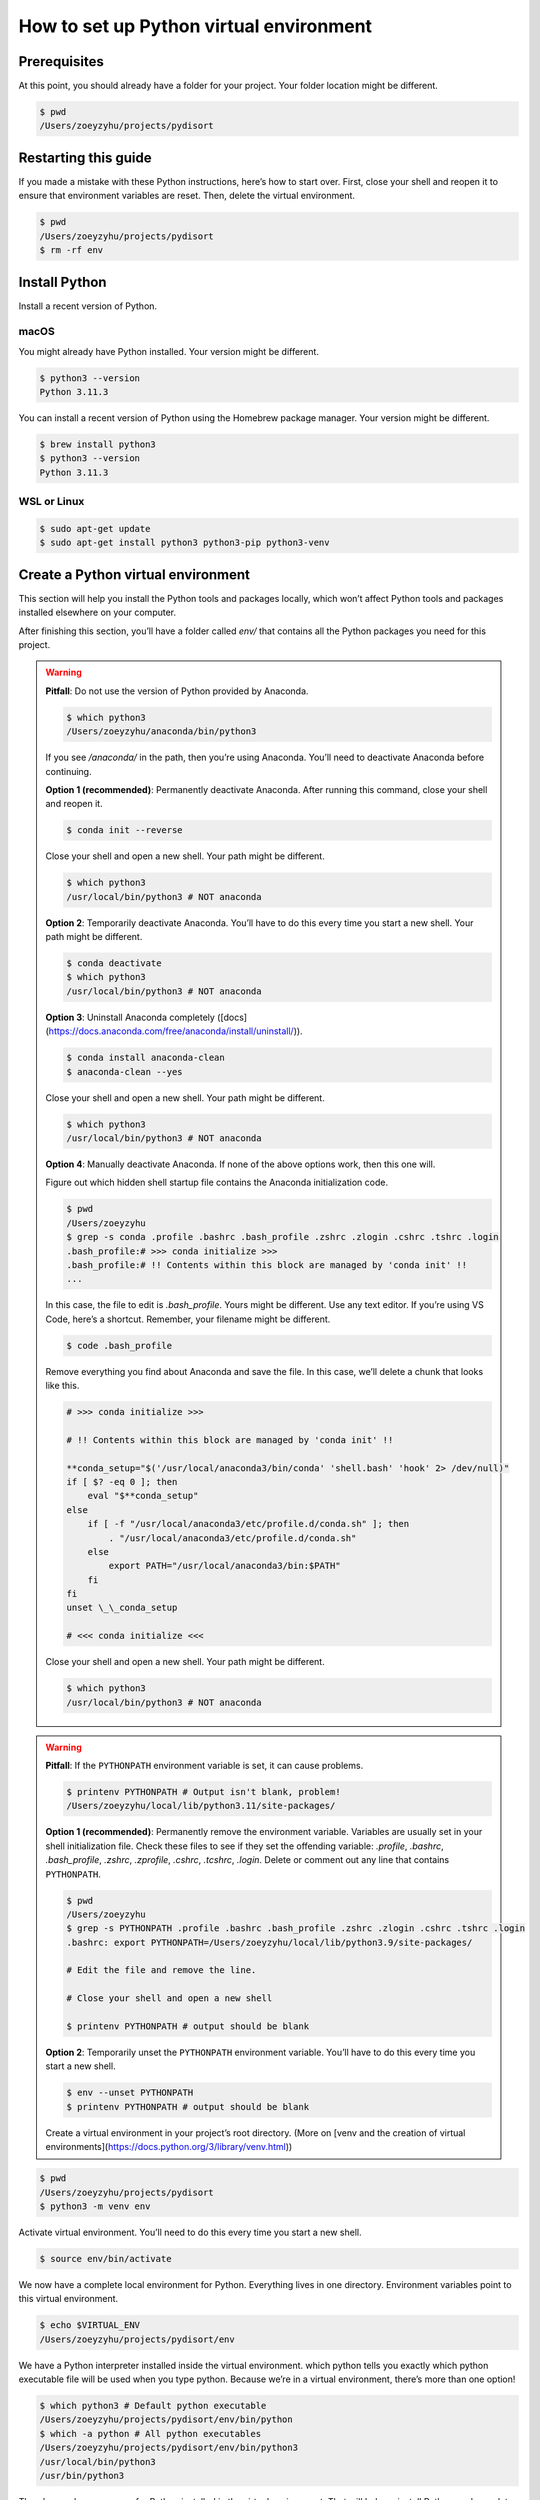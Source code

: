 How to set up Python virtual environment
========================================

Prerequisites
-------------

At this point, you should already have a folder for your project. Your folder location might be different.

.. code-block:: bash

    $ pwd
    /Users/zoeyzyhu/projects/pydisort

Restarting this guide
---------------------

If you made a mistake with these Python instructions, here’s how to start over. First, close your shell and reopen it to ensure that environment variables are reset. Then, delete the virtual environment.

.. code-block:: bash

    $ pwd
    /Users/zoeyzyhu/projects/pydisort
    $ rm -rf env

Install Python
--------------

Install a recent version of Python.

macOS
~~~~~

You might already have Python installed. Your version might be different.

.. code-block:: bash

    $ python3 --version
    Python 3.11.3

You can install a recent version of Python using the Homebrew package manager. Your version might be different.

.. code-block:: bash

    $ brew install python3
    $ python3 --version
    Python 3.11.3

WSL or Linux
~~~~~~~~~~~~

.. code-block:: bash

    $ sudo apt-get update
    $ sudo apt-get install python3 python3-pip python3-venv


Create a Python virtual environment
-----------------------------------

This section will help you install the Python tools and packages locally, which won’t affect Python tools and packages installed elsewhere on your computer.

After finishing this section, you’ll have a folder called `env/` that contains all the Python packages you need for this project.

.. warning::

    **Pitfall**: Do not use the version of Python provided by Anaconda.

    .. code-block:: bash

        $ which python3
        /Users/zoeyzyhu/anaconda/bin/python3

    If you see `/anaconda/` in the path, then you’re using Anaconda. You’ll need to deactivate Anaconda before continuing.

    **Option 1 (recommended)**: Permanently deactivate Anaconda. After running this command, close your shell and reopen it.

    .. code-block:: bash

        $ conda init --reverse

    Close your shell and open a new shell. Your path might be different.

    .. code-block:: bash

        $ which python3
        /usr/local/bin/python3 # NOT anaconda

    **Option 2**: Temporarily deactivate Anaconda. You’ll have to do this every time you start a new shell. Your path might be different.

    .. code-block:: bash

        $ conda deactivate
        $ which python3
        /usr/local/bin/python3 # NOT anaconda

    **Option 3**: Uninstall Anaconda completely ([docs](https://docs.anaconda.com/free/anaconda/install/uninstall/)).

    .. code-block:: bash

        $ conda install anaconda-clean
        $ anaconda-clean --yes

    Close your shell and open a new shell. Your path might be different.

    .. code-block:: bash

        $ which python3
        /usr/local/bin/python3 # NOT anaconda

    **Option 4**: Manually deactivate Anaconda. If none of the above options work, then this one will.

    Figure out which hidden shell startup file contains the Anaconda initialization code.

    .. code-block:: bash

        $ pwd
        /Users/zoeyzyhu
        $ grep -s conda .profile .bashrc .bash_profile .zshrc .zlogin .cshrc .tshrc .login
        .bash_profile:# >>> conda initialize >>>
        .bash_profile:# !! Contents within this block are managed by 'conda init' !!
        ...

    In this case, the file to edit is `.bash_profile`. Yours might be different. Use any text editor. If you’re using VS Code, here’s a shortcut. Remember, your filename might be different.

    .. code-block:: bash

        $ code .bash_profile

    Remove everything you find about Anaconda and save the file. In this case, we’ll delete a chunk that looks like this.

    .. code-block:: bash

        # >>> conda initialize >>>

        # !! Contents within this block are managed by 'conda init' !!

        **conda_setup="$('/usr/local/anaconda3/bin/conda' 'shell.bash' 'hook' 2> /dev/null)"
        if [ $? -eq 0 ]; then
            eval "$**conda_setup"
        else
            if [ -f "/usr/local/anaconda3/etc/profile.d/conda.sh" ]; then
                . "/usr/local/anaconda3/etc/profile.d/conda.sh"
            else
                export PATH="/usr/local/anaconda3/bin:$PATH"
            fi
        fi
        unset \_\_conda_setup

        # <<< conda initialize <<<

    Close your shell and open a new shell. Your path might be different.

    .. code-block:: bash

        $ which python3
        /usr/local/bin/python3 # NOT anaconda


.. warning::

    **Pitfall**: If the ``PYTHONPATH`` environment variable is set, it can cause problems.

    .. code-block:: bash

        $ printenv PYTHONPATH # Output isn't blank, problem!
        /Users/zoeyzyhu/local/lib/python3.11/site-packages/

    **Option 1 (recommended)**: Permanently remove the environment variable. Variables are usually set in your shell initialization file. Check these files to see if they set the offending variable: `.profile`, `.bashrc`, `.bash_profile`, `.zshrc`, `.zprofile`, `.cshrc`, `.tcshrc`, `.login`. Delete or comment out any line that contains ``PYTHONPATH``.

    .. code-block:: bash

        $ pwd
        /Users/zoeyzyhu
        $ grep -s PYTHONPATH .profile .bashrc .bash_profile .zshrc .zlogin .cshrc .tshrc .login
        .bashrc: export PYTHONPATH=/Users/zoeyzyhu/local/lib/python3.9/site-packages/

        # Edit the file and remove the line.

        # Close your shell and open a new shell

        $ printenv PYTHONPATH # output should be blank


    **Option 2**: Temporarily unset the ``PYTHONPATH`` environment variable. You’ll have to do this every time you start a new shell.

    .. code-block:: bash

        $ env --unset PYTHONPATH
        $ printenv PYTHONPATH # output should be blank


    Create a virtual environment in your project’s root directory. (More on [venv and the creation of virtual environments](https://docs.python.org/3/library/venv.html))

.. code-block:: bash

    $ pwd
    /Users/zoeyzyhu/projects/pydisort
    $ python3 -m venv env

Activate virtual environment. You’ll need to do this every time you start a new shell.

.. code-block:: bash

    $ source env/bin/activate

We now have a complete local environment for Python. Everything lives in one directory. Environment variables point to this virtual environment.

.. code-block:: bash

    $ echo $VIRTUAL_ENV
    /Users/zoeyzyhu/projects/pydisort/env

We have a Python interpreter installed inside the virtual environment. which python tells you exactly which python executable file will be used when you type python. Because we’re in a virtual environment, there’s more than one option!

.. code-block:: bash

    $ which python3 # Default python executable
    /Users/zoeyzyhu/projects/pydisort/env/bin/python
    $ which -a python # All python executables
    /Users/zoeyzyhu/projects/pydisort/env/bin/python3
    /usr/local/bin/python3
    /usr/bin/python3

There’s a package manager for Python installed in the virtual environment. That will help us install Python packages later.

.. code-block:: bash

    $ which pip
    /Users/zoeyzyhu/projects/pydisort/env/bin/pip
    $ pip --version
    pip 23.1.2 from /Users/zoeyzyhu/projects/pydisort/env/lib/python3.11/site-packages (python 3.11) # Your version may be different

Python packages live in the virtual environment. We can see that Python’s own tools are already installed (`pip` and `setuptools`).

.. code-block:: bash

    $ ls env/lib/python3.11/site-packages/ # Your version may be different
    pip
    setuptools
    ...

Upgrade the Python tools in your virtual environment

.. code-block:: bash

    $ pip install --upgrade pip setuptools


Understanding Virtual Environments
----------------------------------

This section will give more detail about virtual environments and how they work. Simply put, a virtual environment is a bunch of files (located in `env/` in this tutorial) used by Python.

Environment
~~~~~~~~~~~

An environment is a collection of environment variables that are inputs to your shell and your programs.

Print the names and values of all environment variables using the `env` command. You’ll see `key/value` pairs used by the shell and used by programs.

.. code-block:: bash

    $ env
    ...
    PWD=/Users/zoeyzyhu/projects/pydisort
    HOME=/Users/zoeyzyhu
    USER=zoeyzyhu
    PATH=/usr/local/bin:/usr/bin:/bin
    ...

An important example of an environment variable is `PATH`, which tells your shell where to look for commands like `ls`, `cd`, `python` and so on. It’s a colon-separated list (`:`). You can print the value of one variable using the dollar sign `$` closely entailed by the variable.

.. code-block:: bash

    $ echo $PATH
    /usr/local/bin:/usr/bin:/bin
    $ printenv PATH # Alternative
    /usr/local/bin:/usr/bin:/bin
    $ echo $PATH | tr ':' '\n'
    /usr/local/bin
    /usr/bin
    /bin

Notice that each item in the list is a directory that contains executables, for example `/usr/local/bin` usually contains the `python3` executable on macOS with Homebrew (`/opt/homebrew/bin` on Apple Silicon M1).

.. code-block:: bash

    $ ls /usr/local/bin
    ...
    python3
    ...

Environment variables inside a Python program
~~~~~~~~~~~~~~~~~~~~~~~~~~~~~~~~~~~~~~~~~~~~~

You can set any environment variable you want.

.. code-block:: bash

    $ export MESSAGE="hello world"
    $ echo $MESSAGE
    hello world

Environment variables are accessible from programs, like this `test.py`.

.. code-block:: python

    """test.py"""
    import os
    print(os.environ["MESSAGE"])

Set an environment variable and run the program.

.. code-block:: bash

    $ export MESSAGE="hello world"
    $ python3 test.py
    hello world

This example shows that environment variables are simply another way to provide input to a running program.

Virtual environment
~~~~~~~~~~~~~~~~~~~

A virtual environment is a self-contained directory that contains a Python installation and a number of additional Python packages.

As you saw earlier, the command to create a virtual environment creates a new directory, `env` in this example.

.. code-block:: bash

    $ python3 -m venv env # you ran this earlier
    $ ls env/
    bin include lib pyvenv.cfg

The virtual environment contains a `bin/` directory with executables. It also contains a `lib/` directory where Python third party packages live. Your versions might be different.

.. code-block:: bash

    $ ls env/bin/
    ...
    pip
    python
    ...
    $ ls env/lib/python3.11/site-packages/ # Your version may be different
    **pycache** pip-23.1.2.dist-info setuptools-65.6.3.dist-info
    easy_install.py pkg_resources pip setuptools

A pre-configured `pip` executable installs third party packages to `lib/`. Your versions of Python and jinja2 may be different.

.. code-block:: bash

    $ ./env/bin/pip install tomli
    Successfully installed tomli-2.0.1
    $ ls env/lib/python3.11/site-packages/tomli/ # Your version may be different
    **init**.py
    ...

A pre-configured `python` executable in `bin/` uses the third party packages in `lib/`.

.. code-block:: bash

    $ ./env/bin/python
    >>> import tomli
    >>> tomli.**version**
    >>> '2.0.1'


Why virtual environments?
~~~~~~~~~~~~~~~~~~~~~~~~~

Virtual environments are useful when you want to install different Python programs that have different third party package dependencies. For example, you might have a virtual environment for a `pydisort` project, and a different one for your machine learning project. The two projects have different third party packages and different versions of those packages.

Activate a virtual environment
~~~~~~~~~~~~~~~~~~~~~~~~~~~~~~

In the previous example, we used the virtual environment by calling its Python executable explicitly (e.g., `./env/bin/python`). As a convenience, we can temporarily make this version the default.

The `bin/activate` script adds `env/bin` to the `PATH` environment variable, making it the first place to look for commands. Notice that `/Users/zoeyzyhu/projects/pydisort/env/bin` is first in the list.

.. code-block:: bash

    $ source env/bin/activate
    $ echo $PATH
    /Users/zoeyzyhu/projects/pydisort/env/bin:/usr/local/bin:/usr/bin:/bin
    $ echo $PATH | tr ':' '\n'
    /Users/zoeyzyhu/projects/pydisort/env/bin
    /usr/local/bin
    /usr/bin
    /bin

Ask the shell where all the `python` executables live, then which one is the default.

.. code-block:: bash

    $ which -a python
    /Users/zoeyzyhu/projects/pydisort/env/bin/python
    /usr/local/bin/python
    /usr/bin/python
    $ which python
    /Users/zoeyzyhu/projects/pydisort/env/bin/python

Finally, the `activate` script sets a `$VIRTUAL_ENV` environment variable, which contains the path to the virtual environment directory.

.. code-block:: bash

    $ echo $VIRTUAL_ENV
    /Users/zoeyzyhu/projects/pydisort/env

Replicate a virtual environment
~~~~~~~~~~~~~~~~~~~~~~~~~~~~~~~

In the previous section, we created a Python virtual environment, activated it, and upgraded the Python installer tools (`pip`, `setuptools`). We have not yet installed any new third party Python packages.

.. code-block:: bash

    $ pwd
    /Users/zoeyzyhu/projects/pydisort
    $ echo $VIRTUAL_ENV
    /Users/zoeyzyhu/projects/pydisort/env
    $ pip list

    Package Version

    ---

    pip 22.3.1
    setuptools 65.6.3

A `requirements.txt` file lists the exact third party Python packages and their versions needed to replicate another virtual environment. This is useful for ensuring that developers and production servers have identical packages with identical versions. It’s also useful for ensuring that students and the autograder have identical packages with identical versions.

See an example list of package dependencies provided in a `requirements.txt` file below.bei

.. code-block:: bash

    $ cat requirements.txt
    tomli==2.0.1
    ...
    zipp==3.15.0

Install the package dependencies. Your output might be different.

.. code-block:: bash

    $ pip install -r requirements.txt
    ...
    Successfully installed tomli-2.0.1 ... zipp-3.15.0
    $ pip list
    Package Version

    ---

    tomli 2.0.1
    ...
    zipp 3.15.0

Deactivate a virtual environment
~~~~~~~~~~~~~~~~~~~~~~~~~~~~~~~~

The deactivate command simply modifies two environment variables, `PATH` and `VIRTUAL_ENV`. First, it unsets `VIRTUAL_ENV`.

.. code-block:: bash

    $ deactivate
    $ echo $VIRTUAL_ENV # Variable not set, output is blank

Finally, `deactivate` changes `PATH` to its previous value, before the virtual environment was activated.

.. code-block:: bash

    $ echo $PATH | tr ':' '\n'
    /usr/local/bin
    /usr/bin
    /bin

Summary
-------

A Python virtual environment helps you manage third party packages. A pre-configured python executable in `./env/bin/` uses the third party packages in `./env/lib/` (the name of `env/` is your choice).

Activate the virtual environment each time you start a new shell.

.. code-block:: bash

    $ pwd
    /Users/zoeyzyhu/projects/pydisort
    $ source env/bin/activate

The activate script changes the `PATH` environment variable, which temporarily changes the default python and pip executables.

.. code-block:: bash

    $ which python
    /Users/zoeyzyhu/projects/pydisort/env/bin/python
    $ which pip
    /Users/zoeyzyhu/projects/pydisort/env/bin/pip
